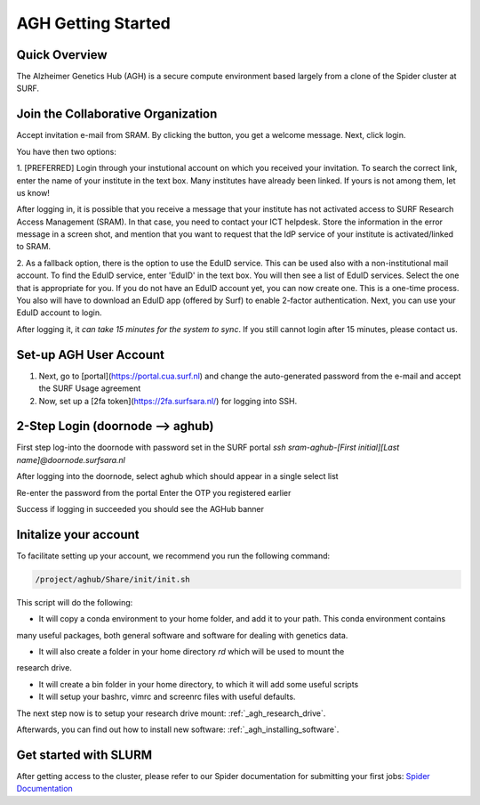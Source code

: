 .. _agh_getting_started:

*******************
AGH Getting Started
*******************


---------------
Quick Overview
---------------

The Alzheimer Genetics Hub (AGH) is a secure compute environment based largely from a clone of the Spider cluster at SURF.

-----------------------------------
Join the Collaborative Organization
-----------------------------------

Accept invitation e-mail from SRAM. By clicking the button, you get a welcome message. Next, click login.

You have then two options:

1. [PREFERRED] Login through your instutional account on which you received your invitation. To search the correct link,
enter the name of your institute in the text box. Many institutes have already been linked. If yours is not among them, 
let us know!


After logging in, it is possible that you receive a message that your institute has not activated access to 
SURF Research Access Management (SRAM). In that case, you need to contact your ICT helpdesk. Store the information in the 
error message in a screen shot, and mention that you want to request that the IdP service of your institute is 
activated/linked to SRAM.


2. As a fallback option, there is the option to use the EduID service. This can be used also with a non-institutional mail account.
To find the EduID service, enter 'EduID' in the text box. You will then see a list of EduID services. Select the one that
is appropriate for you. If you do not have an EduID account yet, you can now create one. This is a one-time process. 
You also will have to download an EduID app (offered by Surf) to enable 2-factor authentication. Next, you can use your EduID account
to login. 



After logging it, it `can take 15 minutes for the system to sync`. 
If you still cannot login after 15 minutes, please contact us.

------------------------
Set-up AGH User Account
------------------------

1. Next, go to [portal](https://portal.cua.surf.nl) and change the auto-generated password from the e-mail and accept the SURF Usage agreement
2. Now, set up a [2fa token](https://2fa.surfsara.nl/) for logging into SSH. 


---------------------------------
2-Step Login (doornode --> aghub)
---------------------------------


First step log-into the doornode with password set in the SURF portal
`ssh sram-aghub-[First initial][Last name]@doornode.surfsara.nl`

After logging into the doornode, select aghub which should appear in a single select list

Re-enter the password from the portal
Enter the OTP you registered earlier

Success if logging in succeeded you should see the AGHub banner

----------------------
Initalize your account
----------------------

To facilitate setting up your account, we recommend you run the following command:

.. code-block:: bash

    /project/aghub/Share/init/init.sh
    

This script will do the following:

* It will copy a conda environment to your home folder, and add it to your path. This conda environment contains 
many useful packages, both general software and software for dealing with genetics data.

* It will also create a folder in your home directory `rd` which will be used to mount the
research drive. 

* It will create a bin folder in your home directory, to which it will add some useful scripts

* It will setup your bashrc, vimrc and screenrc files with useful defaults. 


The next step now is to setup your research drive mount: :ref:`_agh_research_drive`.

Afterwards, you can find out how to install new software: :ref:`_agh_installing_software`.

----------------------
Get started with SLURM
----------------------

After getting access to the cluster, please refer to our Spider documentation for submitting your first jobs:
`Spider Documentation <https://wiki.surfnet.nl/display/SRAM/Invite+admins+and+members+to+a+collaboration/>`_ 










